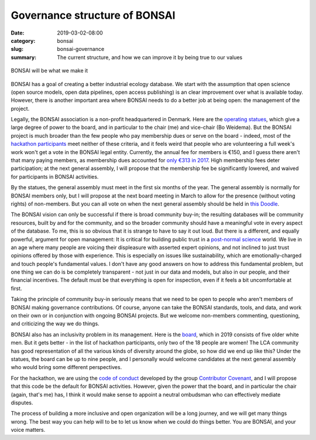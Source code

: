 Governance structure of BONSAI
##############################

:date: 2019-03-02-08:00
:category: bonsai
:slug: bonsai-governance
:summary: The current structure, and how we can improve it by being true to our values

.. figure:: images/mirror.jpg
    :alt: From https://www.flickr.com/photos/jurek_durczak/42774919312
    :align: center

    BONSAI will be what we make it

BONSAI has a goal of creating a better industrial ecology database. We start with the assumption that open science (open source models, open data pipelines, open access publishing) is an clear improvement over what is available today. However, there is another important area where BONSAI needs to do a better job at being open: the management of the project.

Legally, the BONSAI association is a non-profit headquartered in Denmark. Here are the `operating statues <https://bonsai.uno/files/statutes.pdf>`__, which give a large degree of power to the board, and in particular to the chair (me) and vice-chair (Bo Weidema). But the BONSAI project is much broader than the few people who pay membership dues or serve on the board - indeed, most of the `hackathon participants <https://github.com/BONSAMURAIS/hackathon-2019/blob/master/Participants.md>`__ meet neither of these criteria, and it feels weird that people who are volunteering a full week's work won't get a vote in the BONSAI legal entity. Currently, the annual fee for members is €150, and I guess there aren't that many paying members, as membership dues accounted for `only €313 in 2017 <https://bonsai.uno/wp-content/uploads/Minutes-of-GA-2018.pdf>`__. High membership fees deter participation; at the next general assembly, I will propose that the membership fee be significantly lowered, and waived for participants in BONSAI activities.

By the statues, the general assembly must meet in the first six months of the year. The general assembly is normally for BONSAI members only, but I will propose at the next board meeting in March to allow for the presence (without voting rights) of non-members. But you can all vote on when the next general assembly should be held in `this Doodle <https://doodle.com/poll/ehvevkibuvbiihu6>`__.

The BONSAI vision can only be successful if there is broad community buy-in; the resulting databases will be community resources, built by and for the community, and so the broader community should have a meaningful vote in every aspect of the database. To me, this is so obvious that it is strange to have to say it out loud. But there is a different, and equally powerful, argument for open management: It is critical for building public trust in a `post-normal science <https://en.wikipedia.org/wiki/Post-normal_science>`__ world. We live in an age where many people are voicing their displeasure with asserted expert opinions, and not inclined to just trust opinions offered by those with experience. This is especially on issues like sustainability, which are emotionally-charged and touch people's fundamental values. I don't have any good answers on how to address this fundamental problem, but one thing we can do is be completely transparent - not just in our data and models, but also in our people, and their financial incentives. The default must be that everything is open for inspection, even if it feels a bit uncomfortable at first.

Taking the principle of community buy-in seriously means that we need to be open to people who aren't members of BONSAI making governance contributions. Of course, anyone can take the BONSAI standards, tools, and data, and work on their own or in conjunction with ongoing BONSAI projects. But we welcome non-members commenting, questioning, and criticizing the way we do things.

BONSAI also has an inclusivity problem in its management. Here is the `board <https://bonsai.uno/wp-content/uploads/BONSAI-Board-Presentation-2018.pdf>`__, which in 2019 consists of five older white men. But it gets better - in the list of hackathon participants, only two of the 18 people are women! The LCA community has good representation of all the various kinds of diversity around the globe, so how did we end up like this? Under the statues, the board can be up to nine people, and I personally would welcome candidates at the next general assembly who would bring some different perspectives.

For the hackathon, we are using the `code of conduct <https://github.com/BONSAMURAIS/hackathon-2019/blob/master/Code-of-conduct.md>`__ developed by the group `Contributor Covenant <https://www.contributor-covenant.org/>`__, and I will propose that this code be the default for BONSAI activities. However, given the power that the board, and in particular the chair (again, that's me) has, I think it would make sense to appoint a neutral ombudsman who can effectively mediate disputes.

The process of building a more inclusive and open organization will be a long journey, and we will get many things wrong. The best way you can help will to be to let us know when we could do things better. You are BONSAI, and your voice matters.
